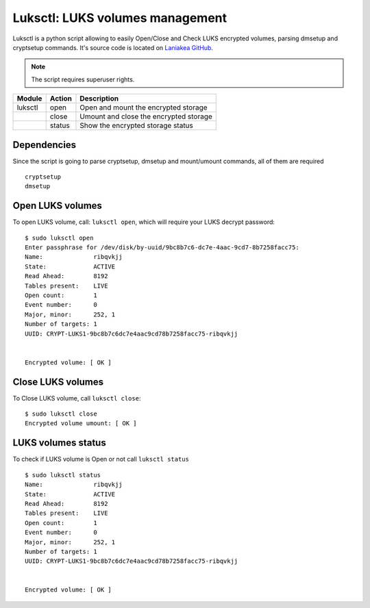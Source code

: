 Luksctl: LUKS volumes management
================================

Luksctl is a python script allowing to easily Open/Close and Check LUKS encrypted volumes, parsing dmsetup and cryptsetup commands.  It's source code is located on `Laniakea GitHub <https://github.com/Laniakea-elixir-it/luksctl>`_.

.. note::

   The script requires superuser rights.

======= ========  ========
Module  Action    Description
======= ========  ========
luksctl open      Open and mount the encrypted storage
|       close     Umount and close the encrypted storage
|       status    Show the encrypted storage status
======= ========  ========

Dependencies
------------

Since the script is going to parse cryptsetup, dmsetup and mount/umount commands, all of them are required

::

  cryptsetup
  dmsetup

Open LUKS volumes
-----------------

To open LUKS volume, call: ``luksctl open``, which will require your LUKS decrypt password:

::

  $ sudo luksctl open
  Enter passphrase for /dev/disk/by-uuid/9bc8b7c6-dc7e-4aac-9cd7-8b7258facc75:
  Name:              ribqvkjj
  State:             ACTIVE
  Read Ahead:        8192
  Tables present:    LIVE
  Open count:        1
  Event number:      0
  Major, minor:      252, 1
  Number of targets: 1
  UUID: CRYPT-LUKS1-9bc8b7c6dc7e4aac9cd78b7258facc75-ribqvkjj


  Encrypted volume: [ OK ] 

Close LUKS volumes
------------------

To Close LUKS volume, call ``luksctl close``:

::

  $ sudo luksctl close
  Encrypted volume umount: [ OK ]

LUKS volumes status
-------------------

To check if LUKS volume is Open or not call ``luksctl status``

::

  $ sudo luksctl status
  Name:              ribqvkjj
  State:             ACTIVE
  Read Ahead:        8192
  Tables present:    LIVE
  Open count:        1
  Event number:      0
  Major, minor:      252, 1
  Number of targets: 1
  UUID: CRYPT-LUKS1-9bc8b7c6dc7e4aac9cd78b7258facc75-ribqvkjj
  
  
  Encrypted volume: [ OK ]
